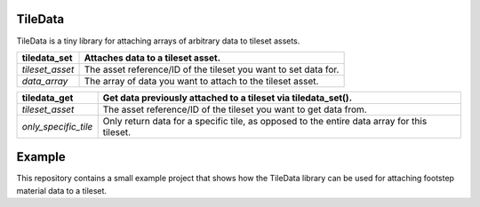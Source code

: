 TileData
=============
TileData is a tiny library for attaching arrays of arbitrary data to tileset assets.

+----------------------------------------+-----------------------------------------------------------------------------------------------+
| tiledata_set                           | | Attaches data to a tileset asset.                                                           |
+========================================+===============================================================================================+
| `tileset_asset`                        | | The asset reference/ID of the tileset you want to set data for.                             |
+----------------------------------------+-----------------------------------------------------------------------------------------------+
| `data_array`                           | | The array of data you want to attach to the tileset asset.                                  |
+----------------------------------------+-----------------------------------------------------------------------------------------------+

+----------------------------------------+-----------------------------------------------------------------------------------------------+
| tiledata_get                           | | Get data previously attached to a tileset via tiledata_set().                               |
+========================================+===============================================================================================+
| `tileset_asset`                        | | The asset reference/ID of the tileset you want to get data from.                            |
+----------------------------------------+-----------------------------------------------------------------------------------------------+
| `only_specific_tile`                   | | Only return data for a specific tile, as opposed to the entire data array for this tileset. |
+----------------------------------------+-----------------------------------------------------------------------------------------------+

Example
=======
This repository contains a small example project that shows how the TileData library can be used for attaching footstep material data to a tileset.
